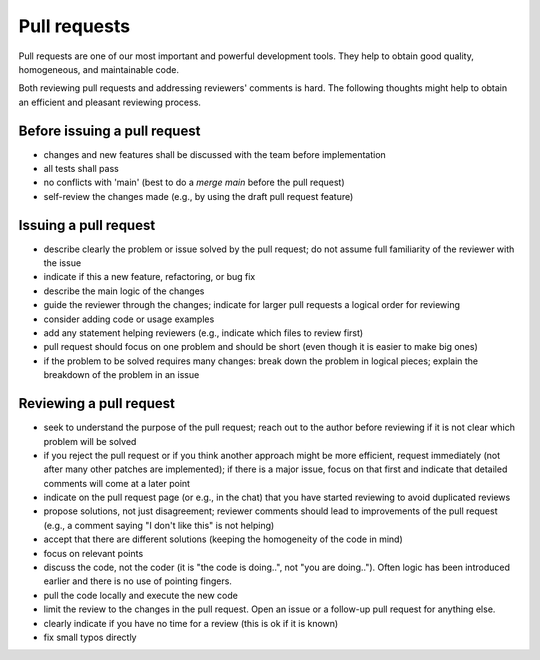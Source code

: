 .. _pull_requests:

Pull requests
*************

Pull requests are one of our most important and powerful development tools.
They help to obtain good quality, homogeneous, and maintainable code.

Both reviewing pull requests and addressing reviewers' comments is hard.
The following thoughts might help to obtain an efficient and pleasant reviewing process.

Before issuing a pull request
-----------------------------

- changes and new features shall be discussed with the team before implementation
- all tests shall pass
- no conflicts with 'main' (best to do a `merge main` before the pull request)
- self-review the changes made (e.g., by using the draft pull request feature)

Issuing a pull request
----------------------

- describe clearly the problem or issue solved by the pull request; do not assume full familiarity of the reviewer with the issue
- indicate if this a new feature, refactoring, or bug fix
- describe the main logic of the changes
- guide the reviewer through the changes; indicate for larger pull requests a logical order for reviewing
- consider adding code or usage examples
- add any statement helping reviewers (e.g., indicate which files to review first)
- pull request should focus on one problem and should be short (even though it is easier to make big ones)
- if the problem to be solved requires many changes: break down the problem in logical pieces; explain the breakdown of the problem in an issue


Reviewing a pull request
------------------------

- seek to understand the purpose of the pull request; reach out to the author before reviewing if it is not clear which problem will be solved
- if you reject the pull request or if you think another approach might be more efficient, request immediately (not after many other patches are implemented); if there is a major issue, focus on that first and indicate that detailed comments will come at a later point
- indicate on the pull request page (or e.g., in the chat) that you have started reviewing to avoid duplicated reviews
- propose solutions, not just disagreement; reviewer comments should lead to improvements of the pull request (e.g., a comment saying "I don't like this" is not helping)
- accept that there are different solutions (keeping the homogeneity of the code in mind)
- focus on relevant points
- discuss the code, not the coder (it is "the code is doing..", not "you are doing.."). Often logic has been introduced earlier and there is no use of pointing fingers.
- pull the code locally and execute the new code
- limit the review to the changes in the pull request. Open an issue or a follow-up pull request for anything else.
- clearly indicate if you have no time for a review (this is ok if it is known)
- fix small typos directly
